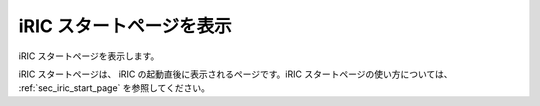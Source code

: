 iRIC スタートページを表示
===========================

iRIC スタートページを表示します。

iRIC スタートページは、 iRIC の起動直後に表示されるページです。iRIC
スタートページの使い方については、
:ref:`sec_iric_start_page` を参照してください。
